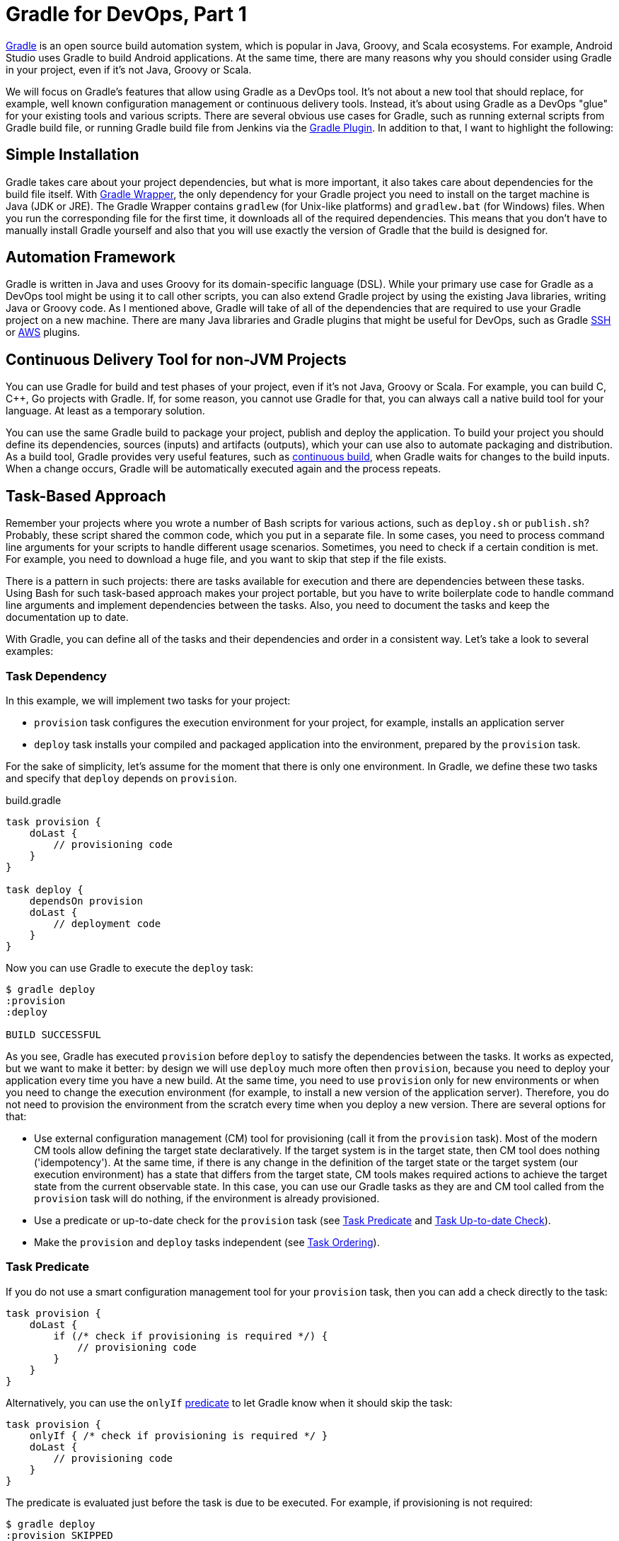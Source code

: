 :gradleug:  https://docs.gradle.org/current/userguide
:github:    https://github.com
:jenkins:   https://wiki.jenkins-ci.org/display/JENKINS

= Gradle for DevOps, Part 1

https://gradle.org/[Gradle] is an open source build automation system, which is
popular in Java, Groovy, and Scala ecosystems. For example, Android Studio uses
Gradle to build Android applications. At the same time, there are many reasons
why you should consider using Gradle in your project, even if it's not Java,
Groovy or Scala.

We will focus on Gradle's features that allow using Gradle as a DevOps tool.
It's not about a new tool that should replace, for example, well known
configuration management or continuous delivery tools. Instead, it's about
using Gradle as a DevOps "glue" for your existing tools and various scripts.
There are several obvious use cases for Gradle, such as running external
scripts from Gradle build file, or running Gradle build file from Jenkins via
the {jenkins}/Gradle+Plugin[Gradle Plugin]. In addition to that, I want to
highlight the following:

== Simple Installation

Gradle takes care about your project dependencies, but what is more important,
it also takes care about dependencies for the build file itself. With
{gradleug}/gradle_wrapper.html[Gradle Wrapper], the only dependency for your
Gradle project you need to install on the target machine is Java (JDK or JRE).
The Gradle Wrapper contains `gradlew` (for Unix-like platforms) and
`gradlew.bat` (for Windows) files. When you run the corresponding file for the
first time, it downloads all of the required dependencies. This means that you
don’t have to manually install Gradle yourself and also that you will use
exactly the version of Gradle that the build is designed for.

== Automation Framework

Gradle is written in Java and uses Groovy for its domain-specific language
(DSL). While your primary use case for Gradle as a DevOps tool might be using
it to call other scripts, you can also extend Gradle project by using the
existing Java libraries, writing Java or Groovy code. As I mentioned above,
Gradle will take of all of the dependencies that are required to use your
Gradle project on a new machine. There are many Java libraries and Gradle
plugins that might be useful for DevOps, such as Gradle
{github}/int128/gradle-ssh-plugin[SSH] or
{github}classmethod/gradle-aws-plugin[AWS] plugins.

== Continuous Delivery Tool for non-JVM Projects

You can use Gradle for build and test phases of your project, even if it's not
Java, Groovy or Scala. For example, you can build C, {cpp}, Go projects with
Gradle. If, for some reason, you cannot use Gradle for that, you can always
call a native build tool for your language. At least as a temporary solution. 

You can use the same Gradle build to package your project, publish and deploy
the application. To build your project you should define its dependencies,
sources (inputs) and artifacts (outputs), which your can use also to automate
packaging and distribution. As a build tool, Gradle provides very useful
features, such as {gradleug}/continuous_build.html[continuous build], when
Gradle waits for changes to the build inputs. When a change occurs, Gradle will
be automatically executed again and the process repeats.

== Task-Based Approach

Remember your projects where you wrote a number of Bash scripts for various
actions, such as `deploy.sh` or `publish.sh`? Probably, these script shared the
common code, which you put in a separate file. In some cases, you need to
process command line arguments for your scripts to handle different usage
scenarios. Sometimes, you need to check if a certain condition is met. For
example, you need to download a huge file, and you want to skip that step if
the file exists. 

There is a pattern in such projects: there are tasks available for execution
and there are dependencies between these tasks. Using Bash for such task-based
approach makes your project portable, but you have to write boilerplate code to
handle command line arguments and implement dependencies between the tasks.
Also, you need to document the tasks and keep the documentation up to date. 

With Gradle, you can define all of the tasks and their dependencies and order
in a consistent way. Let's take a look to several examples:

=== Task Dependency

In this example, we will implement two tasks for your project:

* `provision` task configures the execution environment for your project, for
  example, installs an application server
* `deploy` task installs your compiled and packaged application into the
  environment, prepared by the `provision` task.

For the sake of simplicity, let's assume for the moment that there is only one
environment. In Gradle, we define these two tasks and specify that `deploy`
depends on `provision`.

.build.gradle
[source,groovy]
----
task provision {
    doLast {
        // provisioning code
    }
}

task deploy {
    dependsOn provision
    doLast {
        // deployment code
    }
}
----

Now you can use Gradle to execute the `deploy` task:

----
$ gradle deploy
:provision
:deploy

BUILD SUCCESSFUL
----

As you see, Gradle has executed `provision` before `deploy` to satisfy the
dependencies between the tasks. It works as expected, but we want to make it
better: by design we will use `deploy` much more often then `provision`,
because you need to deploy your application every time you have a new build. At
the same time, you need to use `provision` only for new environments or when
you need to change the execution environment (for example, to install a new
version of the application server). Therefore, you do not need to provision the
environment from the scratch every time when you deploy a new version. There
are several options for that:

* Use external configuration management (CM) tool for provisioning (call it
  from the `provision` task). Most of the modern CM tools allow defining the
  target state declaratively. If the target system is in the target state, then
  CM tool does nothing ('idempotency'). At the same time, if there is any
  change in the definition of the target state or the target system (our
  execution environment) has a state that differs from the target state, CM
  tools makes required actions to achieve the target state from the current
  observable state. In this case, you can use our Gradle tasks as they are and
  CM tool called from the `provision` task will do nothing, if the environment
  is already provisioned.
* Use a predicate or up-to-date check for the `provision` task (see
  <<task-predicate>> and <<task-up-to-date-check>>).
* Make the `provision` and `deploy` tasks independent (see <<task-ordering>>).

[[task-predicate]]
=== Task Predicate

If you do not use a smart configuration management tool for your `provision`
task, then you can add a check directly to the task:

[source,groovy]
----
task provision {
    doLast {
        if (/* check if provisioning is required */) { 
            // provisioning code
        }
    }
}
----

Alternatively, you can use the `onlyIf`
{gradleug}/more_about_tasks.html#sec:using_a_predicate[predicate] to let Gradle
know when it should skip the task:

[source,groovy]
----
task provision {
    onlyIf { /* check if provisioning is required */ }
    doLast {
        // provisioning code
    }
}
----

The predicate is evaluated just before the task is due to be executed. For
example, if provisioning is not required:

----
$ gradle deploy
:provision SKIPPED
:deploy

BUILD SUCCESSFUL
----

[[task-up-to-date-check]]
=== Task Up-to-date Check

Another option for a conditional provisioning is to let Gradle decide when it
needs to execute the `provision` task. In the most common case, a Gradle task
takes some inputs and generates some outputs. As part of
{gradleug}/more_about_tasks.html#sec:up_to_date_checks[incremental build],
Gradle tests whether any of the task inputs or outputs have changed since the
last build. If they haven’t, Gradle can consider the task up to date and
therefore skip executing its actions. This is especially efficient if you
provision a local machine (the same machine where you run Gradle). You should
define at least one output for the task. In the following example we define a
directory as the only output for the `provision` task, assuming that the task
will prepare the environment in that directory:

[source,groovy]
----
task provision {
    outputs.dir("my_dir")
    doLast {
        // provisioning code
        file("my_dir").mkdirs()
    }
}
----

When you execute the `deploy` task for the first time, it 'provisions' the
environment and creates the `my_dir` directory. For subsequent calls, the
`provision` task won't be executed:

----
$ gradle deploy
:provision
:deploy

BUILD SUCCESSFUL

$ gradle deploy
:provision UP-TO-DATE
:deploy

BUILD SUCCESSFUL
----

For real use cases, it is reasonable to define the task inputs as well. For the
`provision` task it can be a definition of the environment in a separate file,
or it can be a provisioning script in Bash. When Gradle detects that the input
(provisioning script) is newer than the output (target directory) it executes
the task:

[source,groovy]
----
task provision(type: Exec) {
    inputs.file("provision.sh")
    outputs.dir("my_dir")
    // Execute a Bash scripts that contains provisioning code
    // Specifically, it should create the target directory
    commandLine "./provision.sh"
}
----

[[task-ordering]]
=== Task Ordering

As we discussed, other option to skip the `provision` task when you deploy your
application is to make `provision` and `deploy` task independent:

.build.gradle
[source,groovy]
----
task provision {
    doLast {
        // provisioning code
    }
}

task deploy {
    doLast {
        // deployment code
    }
}
----

Now you can execute `deploy` independently of `provision`. If you want to
provision the environment and deploy your application at the same time, then
you can specify both tasks as arguments for Gradle, or you can define a new
task, for example, `all` that depends on both tasks. In both cases, you need to
set a right order for the `provision` and `deploy` tasks, so when Gradle
executes both tasks, it executes `deploy` after `provision`:

[source,groovy]
----
task deploy {
    mustRunAfter provision
    doLast {
        // deployment code
    }
}
----

Here we specify that `deploy` runs after `provision`. Now we can execute
`deploy` without provisioning:

----
$ gradle deploy
:deploy

BUILD SUCCESSFUL
----

If you want to provision the environment before deploying the application, then
you can specify both tasks as command line arguments for Gradle. The order in
the command line is not important, because you have explicitly set task
ordering in the Gradle build file:

----
$ gradle deploy provision
:provision
:deploy

BUILD SUCCESSFUL
----

Alternatively, you can add a new task that depends on both tasks:

[source,groovy]
----
task all {
    dependsOn provision, deploy
}
----

Now you can execute the `all` task to provision and deploy:

----
$ gradle all
:provision
:deploy
:all

BUILD SUCCESSFUL
----

=== Task Finalizer

Gradle allows defining a
{gradleug}/more_about_tasks.html#sec:finalizer_tasks[finalizing tasks] for any
task. Finalizer tasks will be executed even if the finalized task fails and
finalizer tasks are not executed if the finalized task didn't do any work.
Example:

[source,groovy]
----
task clean {
    doLast {
        // clean up code
    }
}

task provision {
    doLast {
        // provisioning code
    }
    finalizedBy clean
}
----

----
$ gradle provision
:provision
:clean

BUILD SUCCESSFUL
----

Finalizer tasks are useful in situations where you need to clean up resources
created by other tasks regardless of the build failing or succeeding. Another
useful use case for finalizer tasks is generating new resources (a report, for
example) using results from the other tasks, which can be used independently or
all together. For example, you can use `provisionHost1`, `provisionHost2` to
provision one host, or both tasks to provision all hosts. Then you can use the
finalizer task to generate a provisioning report.

Note that if you define a finalizer task for several tasks, which have
dependencies between them, then the finalizer task will be executed only once,
after the last task in the task execution. For example:

[source,groovy]
----
task clean {
    doLast {
        // clean up code
    }
}

task provision {
    doLast {
        // provisioning code
    }
    finalizedBy clean
}

task deploy {
    dependsOn provision
    doLast {
        // deployment code
    }
    finalizedBy clean
}
----

----
$ gradle deploy
:provision
:deploy
:clean

BUILD SUCCESSFUL
----

=== Defining Dependencies and Ordering

In Gradle, there are two ways to define dependencies and ordering for the task:
inside and outside the task definition. I personally prefer the first way,
because it allows to consolidate the task definition in one block of code.
However, the second way is useful, for example, when you set dependencies or
ordering rules programmatically. The following definitions are equivalent:

.build.gradle
[source,groovy]
----
task provision {
    doLast {
        // provisioning code
    }
}

task deploy {
    mustRunAfter provision
    doLast {
        // deployment code
    }
}

task all {
    dependsOn provision, deploy
}
----

.build.gradle
[source,groovy]
----
task provision {
    doLast {
        // provisioning code
    }
}

task deploy {
    doLast {
        // deployment code
    }
}

task all {
}

deploy.mustRunAfter provision
all.dependsOn provision, deploy
----

Note that the same technique works for any task metadata, for example:


[source,groovy]
----
deploy.finalizedBy clean
----

=== Task References

In the previous examples, we used task names to reference them in `dependsOn`,
`mustRunAfter`, or `finalizedBy`. There are many potential cases when you need
to reference a task before its definition, for example:

[source,groovy]
----
task all {
    dependsOn provision, deploy // <1>
}

task provision { }

task deploy { }
----
<1> Attempt to reference tasks before they defined

Using the `all` task will fail:

----
$ gradle all
FAILURE: Build failed with an exception.
...
* What went wrong:
A problem occurred evaluating root project 'gradle'.
> Could not find property 'provision' on task ':all'.
...
----

If you still want to reference tasks before defining them, then you can use
strings for `dependsOn`, `mustRunAfter`, or `finalizedBy`: 

[source,groovy]
----
task all {
    dependsOn "provision", "deploy"
}

task provision { }

task deploy { }
----

Another option is to add references to the task after defining the referenced
tasks:

[source,groovy]
----
task all { }

task provision { }

task deploy { }

all.dependsOn provision, deploy
----

=== Task Group and Description

Gradle allows documenting tasks by specifying task group and description. For
example:

.build.gradle
[source,groovy]
----
task provision {
    group "ops"
    description "Provisions the execution environment"
    doLast {
        // provisioning code
    }
}

task deploy {
    group "ops"
    description "Deploys the application"
    mustRunAfter provision
    doLast {
        // deployment code
    }
}
----

You can use `gradle tasks` to display task, which are available in your Gradle
build:

[source,indent=0]
----
    $ gradle tasks
    ...
    Ops tasks
    ---------
    deploy - Deploys the application
    provision - Provisions the execution environment
    ...
----

Running `gradle help --task <task>` gives you detailed information about a
specific task or multiple tasks matching the given task name:

[source,indent=0]
----
    $ gradle help --task deploy
    ...
    Detailed task information for deploy

    Path
         :deploy

    Type
         Task (org.gradle.api.Task)

    Description
         Deploys the application

    Group
         ops
    ...
----

== Links

* link:gradle-for-devops-2.html[Gradle for DevOps, Part 2] 
